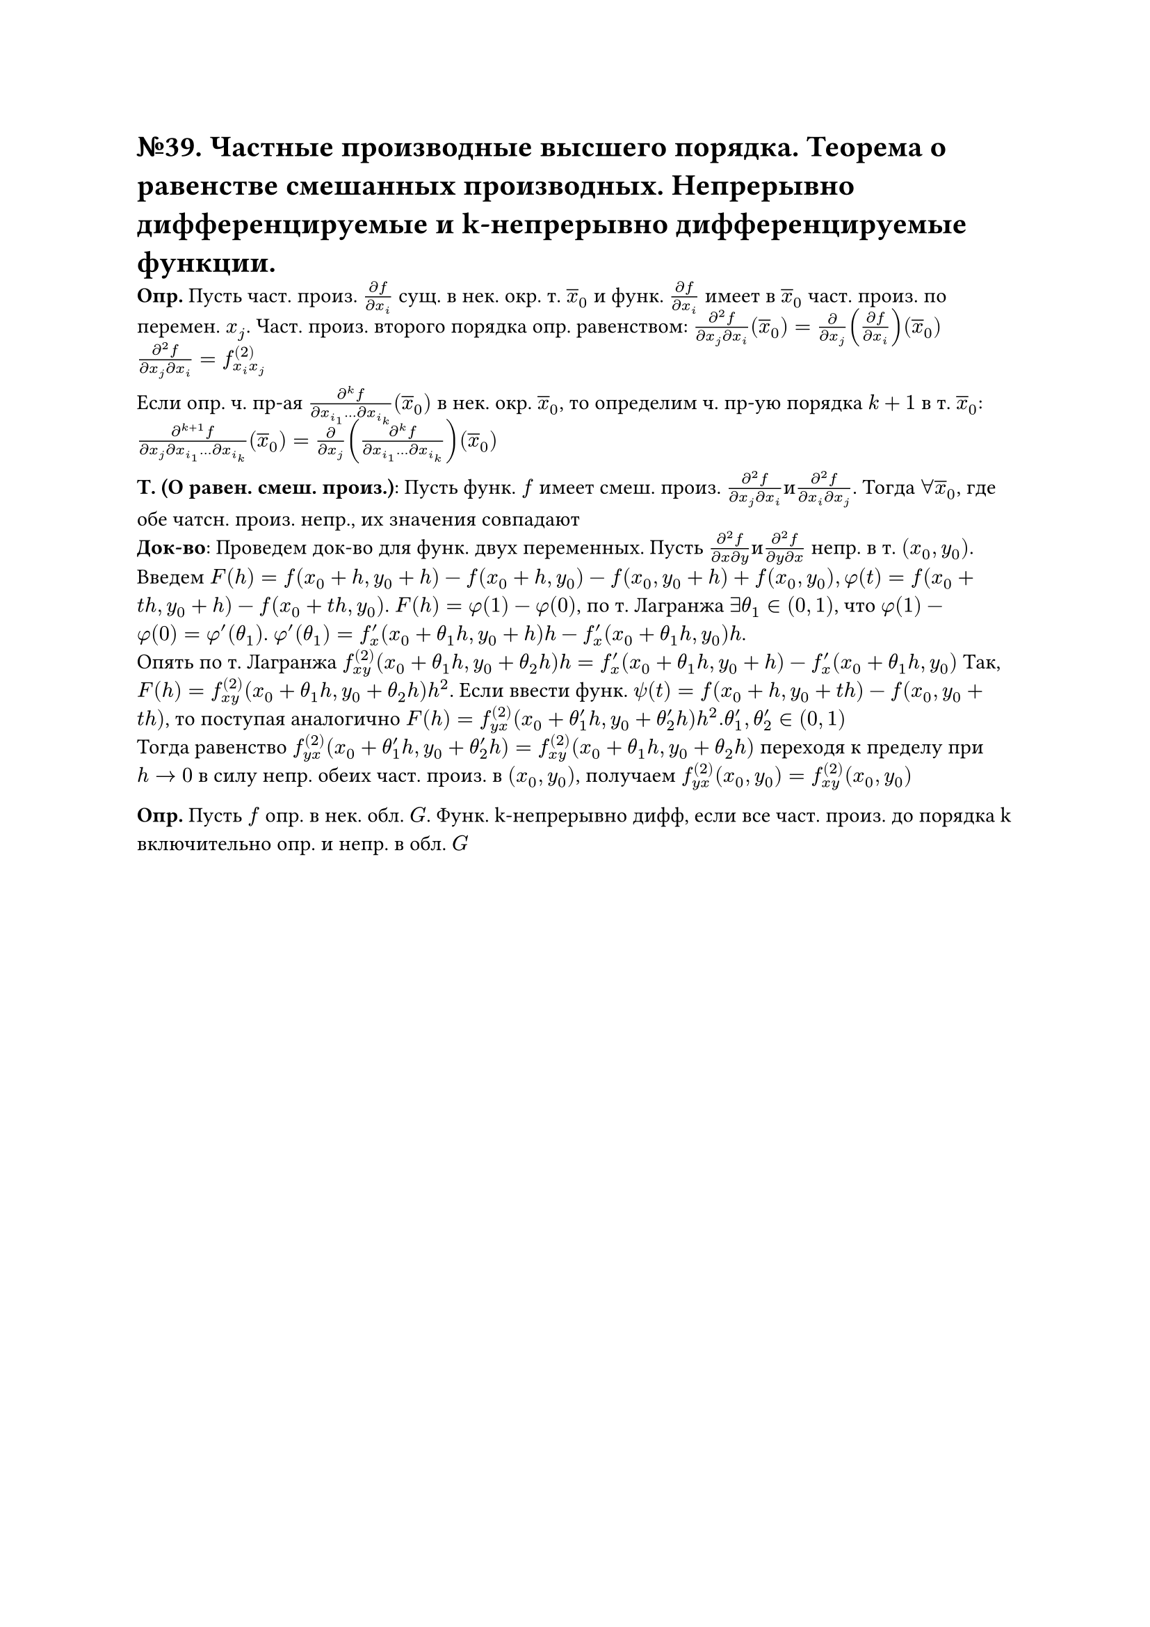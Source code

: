 = №39. Частные производные высшего порядка. Теорема о равенстве смешанных производных. Непрерывно дифференцируемые и k-непрерывно дифференцируемые функции.

*Опр.* Пусть част. произ. $(diff f )/(diff x_i)$ сущ. в нек. окр. т. $overline(x)_0$ и функ. $(diff f )/(diff x_i)$ имеет в $overline(x)_0$ част. произ. по перемен. $x_j$. Част. произ. второго порядка опр. равенством: $(diff^2 f)/(diff x_j diff x_i)(overline(x)_0) = (diff)/(diff x_j)((diff f)/(diff x_i))(overline(x)_0)$ \ $(diff^2 f)/(diff x_j diff x_i) = f^((2))_(x_i x_j)$ \

Если опр. ч. пр-ая $(diff^k f)/(diff x_i_1 dots diff x_i_k) (overline(x)_0)$ в нек. окр. $overline(x)_0$, то определим ч. пр-ую порядка $k+1$ в т. $overline(x)_0$: $(diff^(k+1) f)/(diff x_j diff x_i_1 dots diff x_i_k) (overline(x)_0) = diff/(diff x_j) ((diff^k f)/(diff x_i_1 dots diff x_i_k)) (overline(x)_0)$ 

*Т. (О равен. смеш. произ.)*: Пусть функ. $f$ имеет смеш. произ. $(diff^2 f)/(diff x_j diff x_i) и (diff^2 f)/(diff x_i diff x_j)$. Тогда $forall overline(x)_0$, где обе чатсн. произ. непр., их значения совпадают \
*Док-во*: Проведем док-во для функ. двух переменных. Пусть $(diff^2 f)/(diff x diff y) и (diff^2 f)/(diff y diff x)$ непр. в т. $(x_0, y_0)$. \
Введем $F(h) = f(x_0 + h, y_0 + h) - f(x_0 + h, y_0) - f(x_0, y_0 + h) + f(x_0, y_0), phi(t) = f(x_0 + t h, y_0 + h) - f(x_0 + t h, y_0)$.
$F(h) = phi(1) - phi(0)$, по т. Лагранжа $exists theta_1 in (0,1)$, что $phi(1) - phi(0) = phi'(theta_1)$. $phi'(theta_1) = f'_x (x_0 + theta_1 h, y_0 + h)h - f'_x (x_0 + theta_1 h, y_0)h$.\ Опять по т. Лагранжа $f^((2))_(x y) (x_0 + theta_1 h, y_0 + theta_2 h)h = f'_x (x_0 + theta_1 h, y_0 + h) - f'_x (x_0 + theta_1 h, y_0)$
Так, $F(h) = f^((2))_(x y)(x_0 + theta_1 h, y_0 + theta_2 h)h^2$. Если ввести функ. $psi(t) = f(x_0 + h, y_0 + t h) - f(x_0, y_0 + t h)$, то поступая аналогично $F(h) = f^((2))_(y x)(x_0 + theta'_1 h, y_0 + theta'_2 h)h^2. theta'_1, theta'_2 in (0,1)$ \
Тогда равенство $f^((2))_(y x)(x_0 + theta'_1 h, y_0 + theta'_2 h) = f^((2))_(x y) (x_0 + theta_1 h, y_0 + theta_2 h)$ переходя к пределу при $h -> 0$ в силу непр. обеих част. произ. в $(x_0, y_0)$, получаем $f^((2))_(y x) (x_0, y_0) = f^((2))_(x y) (x_0, y_0)$

*Опр.* Пусть $f$ опр. в нек. обл. $G$. Функ. k-непрерывно дифф, если все част. произ. до порядка k включительно опр. и непр. в обл. $G$
